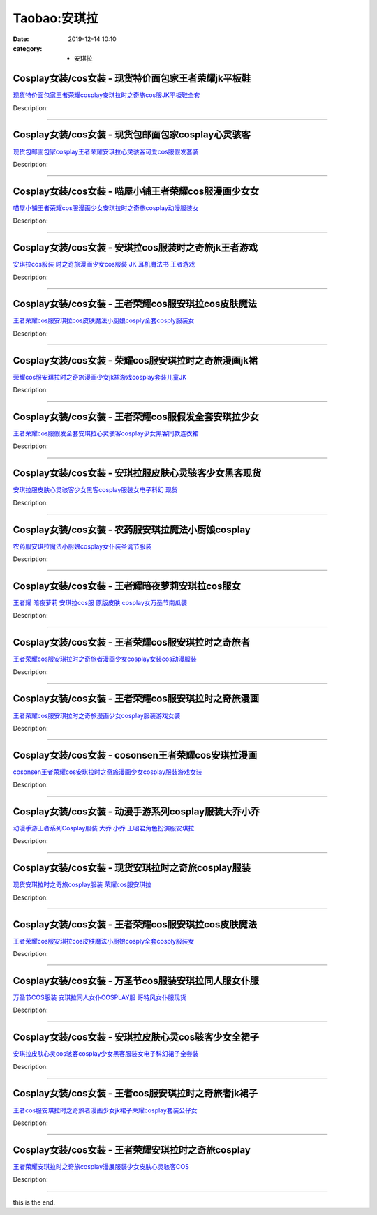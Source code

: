 Taobao:安琪拉
#############

:date: 2019-12-14 10:10
:category: + 安琪拉

Cosplay女装/cos女装 - 现货特价面包家王者荣耀jk平板鞋
====================================================================

.. image:: https://img.alicdn.com/bao/uploaded/i1/396048726/O1CN01JwHwLf2EKYojR5KJ6_!!396048726.jpg_300x300
   :alt: 现货特价面包家王者荣耀cosplay安琪拉时之奇旅cos服JK平板鞋全套

\ `现货特价面包家王者荣耀cosplay安琪拉时之奇旅cos服JK平板鞋全套 <//s.click.taobao.com/t?e=m%3D2%26s%3DeuiWaUWsRQwcQipKwQzePOeEDrYVVa64lwnaF1WLQxlyINtkUhsv0EvhIBSUVMaiAcWXI%2FiUgsibDNFqysmgm1%2BqIKQJ3JXRtMoTPL9YJHaTRAJy7E%2FdnkeSfk%2FNwBd41GPduzu4oNqYchElykHFn2%2F061wJ9kUG4lrC%2B5jVzIOZNjSIR7c5DWaHMrr8H509AmH98KsoS4r%2FuDgG7cbVxeLkudPxFTRz74VB4OGvuQcXTrZrbmK55K6h5gRBXjFNxgxdTc00KD8%3D&scm=1007.30148.309617.0&pvid=34fcb104-a027-44db-b346-96dada45c525&app_pvid=59590_11.138.211.170_815_1678969432175&ptl=floorId:2836;originalFloorId:2836;pvid:34fcb104-a027-44db-b346-96dada45c525;app_pvid:59590_11.138.211.170_815_1678969432175&xId=56Uorn3dMVOESR5w5XcHo7khjQKSZPf3vOe5GCFUPml8A7NQZFt1gqmlQ4Ap0ZmxqDD0xU8qlVJMMxyogj1Yt5yJKfDg2loQzXCXjlvT6ipf&union_lens=lensId%3AMAPI%401678969432%400b8ad3aa_0b27_186ea6068e5_4e93%4001%40eyJmbG9vcklkIjoyODM2fQieie>`__

Description: 

------------------------

Cosplay女装/cos女装 - 现货包邮面包家cosplay心灵骇客
========================================================================

.. image:: https://img.alicdn.com/bao/uploaded/i1/396048726/O1CN01GSI38x2EKYbPgEgZO_!!396048726.jpg_300x300
   :alt: 现货包邮面包家cosplay王者荣耀安琪拉心灵骇客可爱cos服假发套装

\ `现货包邮面包家cosplay王者荣耀安琪拉心灵骇客可爱cos服假发套装 <//s.click.taobao.com/t?e=m%3D2%26s%3DL1N9Do3OFfocQipKwQzePOeEDrYVVa64lwnaF1WLQxlyINtkUhsv0EvhIBSUVMaiAcWXI%2FiUgsibDNFqysmgm1%2BqIKQJ3JXRtMoTPL9YJHaTRAJy7E%2FdnkeSfk%2FNwBd41GPduzu4oNqYchElykHFn2%2F061wJ9kUGhDcDWFP%2Fbqqsrz3SsLyR%2FmlquIqgzEb3XlomOSfLa5FHtVQQBrIjHvV4p61BqqgYOSU7xHUc%2Fml8k%2FrSkPvXk1uepCk2fPkUAlcd%2BLcwWJ7GDmntuH4VtA%3D%3D&scm=1007.30148.309617.0&pvid=34fcb104-a027-44db-b346-96dada45c525&app_pvid=59590_11.138.211.170_815_1678969432175&ptl=floorId:2836;originalFloorId:2836;pvid:34fcb104-a027-44db-b346-96dada45c525;app_pvid:59590_11.138.211.170_815_1678969432175&xId=7lPjvCNu5kecvRYySxKhbcOIFZZAO48Gzmejbiub4vXfbyjcEeIUx5GqmP0wdJLszZkf0Ynxqf3qcyKktmN1svSIpAxTEo30ZRUcG5zsrJo8&union_lens=lensId%3AMAPI%401678969432%400b8ad3aa_0b27_186ea6068e5_4e94%4001%40eyJmbG9vcklkIjoyODM2fQieie>`__

Description: 

------------------------

Cosplay女装/cos女装 - 喵屋小铺王者荣耀cos服漫画少女女
======================================================================

.. image:: https://img.alicdn.com/bao/uploaded/i1/77937585/O1CN011uODxO25tyxJA715j_!!77937585.jpg_300x300
   :alt: 喵屋小铺王者荣耀cos服漫画少女安琪拉时之奇旅cosplay动漫服装女

\ `喵屋小铺王者荣耀cos服漫画少女安琪拉时之奇旅cosplay动漫服装女 <//s.click.taobao.com/t?e=m%3D2%26s%3DobM%2BpVZ3WRYcQipKwQzePOeEDrYVVa64lwnaF1WLQxlyINtkUhsv0EvhIBSUVMaiAcWXI%2FiUgsibDNFqysmgm1%2BqIKQJ3JXRtMoTPL9YJHaTRAJy7E%2FdnkeSfk%2FNwBd41GPduzu4oNokflDLOwBOU9ewcAFSiyljKIYTGfQHx%2Bgfc02sOT%2F0vh0ZyRB9HwuKYGpR7ThT%2Fwx3DTVQRtRaGam5hU2whav0Leg8NEA9F6F5Sv0zVJIlw2Ahzz2m%2BqcqcSpj5qSCmbA%3D&scm=1007.30148.309617.0&pvid=34fcb104-a027-44db-b346-96dada45c525&app_pvid=59590_11.138.211.170_815_1678969432175&ptl=floorId:2836;originalFloorId:2836;pvid:34fcb104-a027-44db-b346-96dada45c525;app_pvid:59590_11.138.211.170_815_1678969432175&xId=4NtsGLfX9vcIElRCy3BB5XlMEOQtUeJ8lqEDtP1pKVn4XOqlvtPsaWxxROou0FvIZP8Xx72HBGgexPDVLnGfSZjQz6HGQZG5iQ7XHsjX9kdd&union_lens=lensId%3AMAPI%401678969432%400b8ad3aa_0b27_186ea6068e5_4e95%4001%40eyJmbG9vcklkIjoyODM2fQieie>`__

Description: 

------------------------

Cosplay女装/cos女装 - 安琪拉cos服装时之奇旅jk王者游戏
========================================================================

.. image:: https://img.alicdn.com/bao/uploaded/i2/3681083810/O1CN01W3anZy1e11lKBurux_!!0-item_pic.jpg_300x300
   :alt: 安琪拉cos服装 时之奇旅漫画少女cos服装 JK 耳机魔法书 王者游戏

\ `安琪拉cos服装 时之奇旅漫画少女cos服装 JK 耳机魔法书 王者游戏 <//s.click.taobao.com/t?e=m%3D2%26s%3DVK%2Fjo%2FfNgrMcQipKwQzePOeEDrYVVa64r4ll3HtqqoxyINtkUhsv0EvhIBSUVMaiAcWXI%2FiUgsibDNFqysmgm1%2BqIKQJ3JXRtMoTPL9YJHaTRAJy7E%2FdnkeSfk%2FNwBd41GPduzu4oNoYz%2BE8GBRVyH5laApp40JJtCn8KYbiTsEejbDvlrJ38cPjBkCwhB%2BYRDlt55BFVZvny5SsIP6bccFgEZnwv6lAWIIt0T5oXPD4PnS1ROrsR2m%2BgFTbLkQlZ295%2B%2B2CTAIhhQs2DjqgEA%3D%3D&scm=1007.30148.309617.0&pvid=34fcb104-a027-44db-b346-96dada45c525&app_pvid=59590_11.138.211.170_815_1678969432175&ptl=floorId:2836;originalFloorId:2836;pvid:34fcb104-a027-44db-b346-96dada45c525;app_pvid:59590_11.138.211.170_815_1678969432175&xId=3NSr6sajTufT3drdQzu3HvfCCJamXPh2XJKEr8BjKTecE7xyOblCe2b5VlPpic6DJxQV2Q1GmvQIYxJv3TN306FjuYJBsQQ0NkwTdPxMm4KC&union_lens=lensId%3AMAPI%401678969432%400b8ad3aa_0b27_186ea6068e5_4e96%4001%40eyJmbG9vcklkIjoyODM2fQieie>`__

Description: 

------------------------

Cosplay女装/cos女装 - 王者荣耀cos服安琪拉cos皮肤魔法
========================================================================

.. image:: https://img.alicdn.com/bao/uploaded/i1/2209347234974/O1CN01ftWjWF1mc8esmHTNb_!!0-item_pic.jpg_300x300
   :alt: 王者荣耀cos服安琪拉cos皮肤魔法小厨娘cosply全套cosply服装女

\ `王者荣耀cos服安琪拉cos皮肤魔法小厨娘cosply全套cosply服装女 <//s.click.taobao.com/t?e=m%3D2%26s%3DCkhiXJHtorocQipKwQzePOeEDrYVVa64r4ll3HtqqoxyINtkUhsv0EvhIBSUVMaiAcWXI%2FiUgsibDNFqysmgm1%2BqIKQJ3JXRtMoTPL9YJHaTRAJy7E%2FdnkeSfk%2FNwBd41GPduzu4oNrvujFavfXJKTpPYquYQLVH8HzoCE%2BoP9%2BEzq5WupPzZsy5giZvFaR7E3Rzj8hJln1H5BVGd2XrX42WcC%2BIT%2BFU%2BHmXBCKTyilCb2WkxO3%2B5zWgCasZSt8qsHvoqMYfLX%2FGJe8N%2FwNpGw%3D%3D&scm=1007.30148.309617.0&pvid=34fcb104-a027-44db-b346-96dada45c525&app_pvid=59590_11.138.211.170_815_1678969432175&ptl=floorId:2836;originalFloorId:2836;pvid:34fcb104-a027-44db-b346-96dada45c525;app_pvid:59590_11.138.211.170_815_1678969432175&xId=5eXbF3OtjH7UDHqyRTnK5WN56SOedPmmMDRIik2uM4Ebb6I6qQt2c9sWqfR1MwGHvhMYzv6moaSg6krrgqmFsTqFjBSNT2vWcA0sNaKkwU6o&union_lens=lensId%3AMAPI%401678969432%400b8ad3aa_0b27_186ea6068e5_4e97%4001%40eyJmbG9vcklkIjoyODM2fQieie>`__

Description: 

------------------------

Cosplay女装/cos女装 - 荣耀cos服安琪拉时之奇旅漫画jk裙
========================================================================

.. image:: https://img.alicdn.com/bao/uploaded/i4/2215035301537/O1CN01b0WXa81NDzY8NBpof_!!2215035301537.jpg_300x300
   :alt: 荣耀cos服安琪拉时之奇旅漫画少女jk裙游戏cosplay套装儿童JK

\ `荣耀cos服安琪拉时之奇旅漫画少女jk裙游戏cosplay套装儿童JK <//s.click.taobao.com/t?e=m%3D2%26s%3Dso38SAjiNl8cQipKwQzePOeEDrYVVa64lwnaF1WLQxlyINtkUhsv0EvhIBSUVMaiAcWXI%2FiUgsibDNFqysmgm1%2BqIKQJ3JXRtMoTPL9YJHaTRAJy7E%2FdnkeSfk%2FNwBd41GPduzu4oNqX7tQNkpG%2B46iJDjRZebzB9Em%2BugrRZr%2B7mCWzLospp92pLXLaHAVopji43VWNpbZtJIiTfx4y0Fib6InZWrZ8GXTQxCCGOr%2BPQ%2BvvGEBwFjWgCasZSt8qsHvoqMYfLX%2FGJe8N%2FwNpGw%3D%3D&scm=1007.30148.309617.0&pvid=34fcb104-a027-44db-b346-96dada45c525&app_pvid=59590_11.138.211.170_815_1678969432175&ptl=floorId:2836;originalFloorId:2836;pvid:34fcb104-a027-44db-b346-96dada45c525;app_pvid:59590_11.138.211.170_815_1678969432175&xId=2kgcAQUubqYiskoCK77rljfhZWZzJCRp91gqs3b1psG5J6lISKoWTM5mAvQQOjfUO4buTfog7Ujh1WAbQASN2nbMev5MTu9to0WeZRvh3Cfi&union_lens=lensId%3AMAPI%401678969432%400b8ad3aa_0b27_186ea6068e5_4e98%4001%40eyJmbG9vcklkIjoyODM2fQieie>`__

Description: 

------------------------

Cosplay女装/cos女装 - 王者荣耀cos服假发全套安琪拉少女
======================================================================

.. image:: https://img.alicdn.com/bao/uploaded/i1/3102388991/O1CN019vDMjU2GHvjJOuwaC_!!3102388991.jpg_300x300
   :alt: 王者荣耀cos服假发全套安琪拉心灵骇客cosplay少女黑客同款连衣裙

\ `王者荣耀cos服假发全套安琪拉心灵骇客cosplay少女黑客同款连衣裙 <//s.click.taobao.com/t?e=m%3D2%26s%3DKbjNc%2F0%2BU%2FAcQipKwQzePOeEDrYVVa64lwnaF1WLQxlyINtkUhsv0EvhIBSUVMaiAcWXI%2FiUgsibDNFqysmgm1%2BqIKQJ3JXRtMoTPL9YJHaTRAJy7E%2FdnkeSfk%2FNwBd41GPduzu4oNpp4q6I59X8vUAitJ2VManXLOSB3U%2BUcifImMbV8oGy5uwfIVwbNRbjTaCXWHRfoauPQEVPoE1rsOinIMwcUBw64p2cbWUPBzyqDVSxhbHlQK6h5gRBXjFNxgxdTc00KD8%3D&scm=1007.30148.309617.0&pvid=34fcb104-a027-44db-b346-96dada45c525&app_pvid=59590_11.138.211.170_815_1678969432175&ptl=floorId:2836;originalFloorId:2836;pvid:34fcb104-a027-44db-b346-96dada45c525;app_pvid:59590_11.138.211.170_815_1678969432175&xId=7YxkxTXomas4jV21QHbOR5yLPuzsbkVEwWfSUjo0PwsvTYrZjdxGWH5b57UtktMAVEp6L9LJlSgfDHYTVPkCNTjeGazsh1rOoWrihBDOYyJ&union_lens=lensId%3AMAPI%401678969432%400b8ad3aa_0b27_186ea6068e6_4e99%4001%40eyJmbG9vcklkIjoyODM2fQieie>`__

Description: 

------------------------

Cosplay女装/cos女装 - 安琪拉服皮肤心灵骇客少女黑客现货
====================================================================

.. image:: https://img.alicdn.com/bao/uploaded/i1/2210901780840/O1CN01H3GS531I4lMsjtz93_!!0-item_pic.jpg_300x300
   :alt: 安琪拉服皮肤心灵骇客少女黑客cosplay服装女电子科幻 现货

\ `安琪拉服皮肤心灵骇客少女黑客cosplay服装女电子科幻 现货 <//s.click.taobao.com/t?e=m%3D2%26s%3D9M7dNsmvzEMcQipKwQzePOeEDrYVVa64lwnaF1WLQxlyINtkUhsv0EvhIBSUVMaiAcWXI%2FiUgsibDNFqysmgm1%2BqIKQJ3JXRtMoTPL9YJHaTRAJy7E%2FdnkeSfk%2FNwBd41GPduzu4oNoxgG3eXkrTQSiKAlovh1HCxnXK33GYWCWiNX8XE9foODH1pwLgISH4QQvZEiEgyV2%2BnUqEURCN4GZIQhck2AO36DhtGHXNmQ3fRBC0f2mT3TWgCasZSt8qsHvoqMYfLX%2FGJe8N%2FwNpGw%3D%3D&scm=1007.30148.309617.0&pvid=34fcb104-a027-44db-b346-96dada45c525&app_pvid=59590_11.138.211.170_815_1678969432175&ptl=floorId:2836;originalFloorId:2836;pvid:34fcb104-a027-44db-b346-96dada45c525;app_pvid:59590_11.138.211.170_815_1678969432175&xId=6WrKqIrNnDSHErCNnzfPOMcx5tqRvULJSCfDKJrG66iOQJ12tsPGUoSmpxs6rDzOsal3TB91aQ3aVe0CBVHZLUHrchBH851QgQ0iOw5Mhdq2&union_lens=lensId%3AMAPI%401678969432%400b8ad3aa_0b27_186ea6068e6_4e9a%4001%40eyJmbG9vcklkIjoyODM2fQieie>`__

Description: 

------------------------

Cosplay女装/cos女装 - 农药服安琪拉魔法小厨娘cosplay
========================================================================

.. image:: https://img.alicdn.com/bao/uploaded/i2/54929741/O1CN01CsIiPJ2LpQtj2oh1m_!!54929741.jpg_300x300
   :alt: 农药服安琪拉魔法小厨娘cosplay女仆装圣诞节服装

\ `农药服安琪拉魔法小厨娘cosplay女仆装圣诞节服装 <//s.click.taobao.com/t?e=m%3D2%26s%3DdNQcEbtWAiEcQipKwQzePOeEDrYVVa64lwnaF1WLQxlyINtkUhsv0EvhIBSUVMaiAcWXI%2FiUgsibDNFqysmgm1%2BqIKQJ3JXRtMoTPL9YJHaTRAJy7E%2FdnkeSfk%2FNwBd41GPduzu4oNo4lwLMyh80aUGAuNOIekqzMc15PrlxTI2janrvcOJkz8kPkjSwhvmaQ%2BpiIDksbC3PKPpBvZufjz4CIPqw%2BvTvDpt94DvyOyIzA73uOzhh9mAhzz2m%2BqcqcSpj5qSCmbA%3D&scm=1007.30148.309617.0&pvid=34fcb104-a027-44db-b346-96dada45c525&app_pvid=59590_11.138.211.170_815_1678969432175&ptl=floorId:2836;originalFloorId:2836;pvid:34fcb104-a027-44db-b346-96dada45c525;app_pvid:59590_11.138.211.170_815_1678969432175&xId=6uTLeOkS02763c3XFE70K0LnTnQtYCgHSuoHeL1MxyfuIkzDLvKKIamuLGookecnQVfdmNDzD91eNFYHI7YRpzgjqQkX4irbTICLorGuf0rd&union_lens=lensId%3AMAPI%401678969432%400b8ad3aa_0b27_186ea6068e6_4e9b%4001%40eyJmbG9vcklkIjoyODM2fQieie>`__

Description: 

------------------------

Cosplay女装/cos女装 - 王者耀暗夜萝莉安琪拉cos服女
==================================================================

.. image:: https://img.alicdn.com/bao/uploaded/i4/1137848063/TB2KLo7aaaIJuJjSZFLXXbcTXXa_!!1137848063.jpg_300x300
   :alt: 王者耀 暗夜萝莉 安琪拉cos服 原版皮肤 cosplay女万圣节南瓜装

\ `王者耀 暗夜萝莉 安琪拉cos服 原版皮肤 cosplay女万圣节南瓜装 <//s.click.taobao.com/t?e=m%3D2%26s%3D%2FXYESeTA4f4cQipKwQzePOeEDrYVVa64lwnaF1WLQxlyINtkUhsv0EvhIBSUVMaiAcWXI%2FiUgsibDNFqysmgm1%2BqIKQJ3JXRtMoTPL9YJHaTRAJy7E%2FdnkeSfk%2FNwBd41GPduzu4oNo%2Br7uaPns35BAobtYZE%2FDQu4o5zW2EQAoA4u%2FZBibyrpLOpgEzdz0vfJ22e1TgX5xy3eDhu6eogI%2B2X82WGH4SSx%2B2I88HDr8esRWsjegGGK6h5gRBXjFNxgxdTc00KD8%3D&scm=1007.30148.309617.0&pvid=34fcb104-a027-44db-b346-96dada45c525&app_pvid=59590_11.138.211.170_815_1678969432175&ptl=floorId:2836;originalFloorId:2836;pvid:34fcb104-a027-44db-b346-96dada45c525;app_pvid:59590_11.138.211.170_815_1678969432175&xId=1I5dgpG9WbjNnrYoLfhMCGmnrpsKMVSOJM1sfQ9iZCCpO9KT04lzwWEVxdgefs1LwrQvjtsVLm0ygoai8o06RQpIfP1wCc2P5fsnNT41gJSO&union_lens=lensId%3AMAPI%401678969432%400b8ad3aa_0b27_186ea6068e6_4e9c%4001%40eyJmbG9vcklkIjoyODM2fQieie>`__

Description: 

------------------------

Cosplay女装/cos女装 - 王者荣耀cos服安琪拉时之奇旅者
====================================================================

.. image:: https://img.alicdn.com/bao/uploaded/i3/2027806288/O1CN01ZoRf0U1wJxDIENbiA_!!2027806288.jpg_300x300
   :alt: 王者荣耀cos服安琪拉时之奇旅者漫画少女cosplay女装cos动漫服装

\ `王者荣耀cos服安琪拉时之奇旅者漫画少女cosplay女装cos动漫服装 <//s.click.taobao.com/t?e=m%3D2%26s%3DYCBrL%2FtSZGscQipKwQzePOeEDrYVVa64lwnaF1WLQxlyINtkUhsv0EvhIBSUVMaiAcWXI%2FiUgsibDNFqysmgm1%2BqIKQJ3JXRtMoTPL9YJHaTRAJy7E%2FdnkeSfk%2FNwBd41GPduzu4oNrLtxT%2FVp9W%2FYMjlqMou2eKBchyNr2zC4cQTh4lSYOu67vGzqReOQQMbbc2neOaGnfGP8DXvrgTB6BGljTxOJqNynC%2Bk5yZsTrHgoFap0%2FkP5ycI0pE0VGYAlcd%2BLcwWJ7GDmntuH4VtA%3D%3D&scm=1007.30148.309617.0&pvid=34fcb104-a027-44db-b346-96dada45c525&app_pvid=59590_11.138.211.170_815_1678969432175&ptl=floorId:2836;originalFloorId:2836;pvid:34fcb104-a027-44db-b346-96dada45c525;app_pvid:59590_11.138.211.170_815_1678969432175&xId=7iE6aXFOZprbgeqbGVtlOlPvcPBK8PtkSCz9thobAeSvkG4wBhJYn2lIslxAalHJsapPCE5azdQZWArmPztooR0F82yl5qReeq5wQv79YjKU&union_lens=lensId%3AMAPI%401678969432%400b8ad3aa_0b27_186ea6068e6_4e9d%4001%40eyJmbG9vcklkIjoyODM2fQieie>`__

Description: 

------------------------

Cosplay女装/cos女装 - 王者荣耀cos服安琪拉时之奇旅漫画
======================================================================

.. image:: https://img.alicdn.com/bao/uploaded/i2/2213180521947/O1CN0157Tyoo1QFluDNNH7y_!!2213180521947.jpg_300x300
   :alt: 王者荣耀cos服安琪拉时之奇旅漫画少女cosplay服装游戏女装

\ `王者荣耀cos服安琪拉时之奇旅漫画少女cosplay服装游戏女装 <//s.click.taobao.com/t?e=m%3D2%26s%3DdsMYJVN0%2FMYcQipKwQzePOeEDrYVVa64lwnaF1WLQxlyINtkUhsv0EvhIBSUVMaiAcWXI%2FiUgsibDNFqysmgm1%2BqIKQJ3JXRtMoTPL9YJHaTRAJy7E%2FdnkeSfk%2FNwBd41GPduzu4oNqgNOfiB894nN9zMxMAfChJQk1YT2sdmUaJIMP7wqGA1nI0N1YV5PPl1dXwzWpfaUbsr2u7jy8c%2BPHkQUg6bwHq9%2BMo%2BX%2BWDg3IUVWhzZr9JVQ1GVOXc2YKYU9bGvOFd5ovfeUUl6%2F7pA%3D%3D&scm=1007.30148.309617.0&pvid=34fcb104-a027-44db-b346-96dada45c525&app_pvid=59590_11.138.211.170_815_1678969432175&ptl=floorId:2836;originalFloorId:2836;pvid:34fcb104-a027-44db-b346-96dada45c525;app_pvid:59590_11.138.211.170_815_1678969432175&xId=389x3sH8VRopbTLMCJNt7dIqZrPFy0B2Gpwe4hwmXm7UfAAYr82iOlDY4BnSTFbw7HrOR0SK4NdB5HsOXGW0XTMbQWdsAenNotz6y09gkniY&union_lens=lensId%3AMAPI%401678969432%400b8ad3aa_0b27_186ea6068e6_4e9e%4001%40eyJmbG9vcklkIjoyODM2fQieie>`__

Description: 

------------------------

Cosplay女装/cos女装 - cosonsen王者荣耀cos安琪拉漫画
============================================================================

.. image:: https://img.alicdn.com/bao/uploaded/i3/110160141/O1CN01qEvYRZ1CucYGQp6CM_!!110160141.jpg_300x300
   :alt: cosonsen王者荣耀cos安琪拉时之奇旅漫画少女cosplay服装游戏女装

\ `cosonsen王者荣耀cos安琪拉时之奇旅漫画少女cosplay服装游戏女装 <//s.click.taobao.com/t?e=m%3D2%26s%3D3o3Q8XXjv%2BEcQipKwQzePOeEDrYVVa64lwnaF1WLQxlyINtkUhsv0EvhIBSUVMaiAcWXI%2FiUgsibDNFqysmgm1%2BqIKQJ3JXRtMoTPL9YJHaTRAJy7E%2FdnkeSfk%2FNwBd41GPduzu4oNrgALJyQwSAfc%2BhJpmPklv3xw6fZhTuEE%2FRf757qGjbhTEZ5S6S6i8wITUDFSX8%2F%2FaumAHztqf%2BB5Pnew3aQDuAT%2F33hcOKlusF4bbbaVhxirN6EelV3trHAlcd%2BLcwWJ7GDmntuH4VtA%3D%3D&scm=1007.30148.309617.0&pvid=34fcb104-a027-44db-b346-96dada45c525&app_pvid=59590_11.138.211.170_815_1678969432175&ptl=floorId:2836;originalFloorId:2836;pvid:34fcb104-a027-44db-b346-96dada45c525;app_pvid:59590_11.138.211.170_815_1678969432175&xId=OQjeFpU9gfJAGLLLP7YmJEtbfmYHgMXqMs69B0m1cRnbvSo9cNS7voGZ9FSpBYJsoUHbywz8iib18DKVAGX86s2kx9gFAHiU0wrVA7LXY1X&union_lens=lensId%3AMAPI%401678969432%400b8ad3aa_0b27_186ea6068e6_4e9f%4001%40eyJmbG9vcklkIjoyODM2fQieie>`__

Description: 

------------------------

Cosplay女装/cos女装 - 动漫手游系列cosplay服装大乔小乔
==========================================================================

.. image:: https://img.alicdn.com/bao/uploaded/i2/54929741/O1CN01hLIXb42LpQsoaMSHJ_!!54929741.jpg_300x300
   :alt: 动漫手游王者系列Cosplay服装 大乔 小乔 王昭君角色扮演服安琪拉

\ `动漫手游王者系列Cosplay服装 大乔 小乔 王昭君角色扮演服安琪拉 <//s.click.taobao.com/t?e=m%3D2%26s%3DdGANSuSTs7IcQipKwQzePOeEDrYVVa64lwnaF1WLQxlyINtkUhsv0EvhIBSUVMaiAcWXI%2FiUgsibDNFqysmgm1%2BqIKQJ3JXRtMoTPL9YJHaTRAJy7E%2FdnkeSfk%2FNwBd41GPduzu4oNo4lwLMyh80aUGAuNOIekqz1MaA1rQZIi%2Fucg50qSgtklmw3OFThQfWS%2BOqr%2BkvfvnDLAp9O60ii6z9mSIGOY%2FOrgKEw0EYr7Deypwcj8zo82Ahzz2m%2BqcqcSpj5qSCmbA%3D&scm=1007.30148.309617.0&pvid=34fcb104-a027-44db-b346-96dada45c525&app_pvid=59590_11.138.211.170_815_1678969432175&ptl=floorId:2836;originalFloorId:2836;pvid:34fcb104-a027-44db-b346-96dada45c525;app_pvid:59590_11.138.211.170_815_1678969432175&xId=5tiEG6RgHMubeZdO3C6hdCQySWyFSTJJFxo1TnnOXP11UL8qJPswObENfFQNGUsFbwAq0kzoXD7jxwgHS8dAdBgnezfa0gxHbSknsNqsFP1r&union_lens=lensId%3AMAPI%401678969432%400b8ad3aa_0b27_186ea6068e6_4ea0%4001%40eyJmbG9vcklkIjoyODM2fQieie>`__

Description: 

------------------------

Cosplay女装/cos女装 - 现货安琪拉时之奇旅cosplay服装
========================================================================

.. image:: https://img.alicdn.com/bao/uploaded/i2/2655882346/O1CN01S40Spx1TCVttfwEKj_!!2655882346.jpg_300x300
   :alt: 现货安琪拉时之奇旅cosplay服装 荣耀cos服安琪拉

\ `现货安琪拉时之奇旅cosplay服装 荣耀cos服安琪拉 <//s.click.taobao.com/t?e=m%3D2%26s%3DHC9vvxdoVRkcQipKwQzePOeEDrYVVa64lwnaF1WLQxlyINtkUhsv0EvhIBSUVMaiAcWXI%2FiUgsibDNFqysmgm1%2BqIKQJ3JXRtMoTPL9YJHaTRAJy7E%2FdnkeSfk%2FNwBd41GPduzu4oNozSILeK8Jml9Y1Xsz%2F4Hj24mKtVXwEQ8yW0DSrCsEZakl70McTYNDtoZS9a7CPqNUg7FJjEaZHEmhDrS6w83FOyNZuXDrczfnJbzRgfcEyT66h5gRBXjFNxgxdTc00KD8%3D&scm=1007.30148.309617.0&pvid=34fcb104-a027-44db-b346-96dada45c525&app_pvid=59590_11.138.211.170_815_1678969432175&ptl=floorId:2836;originalFloorId:2836;pvid:34fcb104-a027-44db-b346-96dada45c525;app_pvid:59590_11.138.211.170_815_1678969432175&xId=4sIoLXWIkKjs1Z49qmBkWLbSIIA076hS462B6xQzY8teUySJNOXYZbH4N7YEQkoJuVOfCsEjLMhxxDnihKDwKaQpBCXipKKuf1HDHnNPjh6V&union_lens=lensId%3AMAPI%401678969432%400b8ad3aa_0b27_186ea6068e6_4ea1%4001%40eyJmbG9vcklkIjoyODM2fQieie>`__

Description: 

------------------------

Cosplay女装/cos女装 - 王者荣耀cos服安琪拉cos皮肤魔法
========================================================================

.. image:: https://img.alicdn.com/bao/uploaded/i2/2206865781511/O1CN01CKlWjH1N25H48tcoi_!!2206865781511.jpg_300x300
   :alt: 王者荣耀cos服安琪拉cos皮肤魔法小厨娘cosply全套cosply服装女

\ `王者荣耀cos服安琪拉cos皮肤魔法小厨娘cosply全套cosply服装女 <//s.click.taobao.com/t?e=m%3D2%26s%3DUcnqsHCiK6kcQipKwQzePOeEDrYVVa64lwnaF1WLQxlyINtkUhsv0EvhIBSUVMaiAcWXI%2FiUgsibDNFqysmgm1%2BqIKQJ3JXRtMoTPL9YJHaTRAJy7E%2FdnkeSfk%2FNwBd41GPduzu4oNqeft2XbzemSnz%2F0d9cbYvn4CjdFp7roI8UAxroJwJAnefgICj3NpMtumz4OVVHIJfFqGJaXrpXIJmS%2FiEMhoubbfK8Ra%2F7VMQTq%2FjgTvr0hjF5uzLQi25QuwIPtUMFXLeiZ%2BQMlGz6FQ%3D%3D&scm=1007.30148.309617.0&pvid=34fcb104-a027-44db-b346-96dada45c525&app_pvid=59590_11.138.211.170_815_1678969432175&ptl=floorId:2836;originalFloorId:2836;pvid:34fcb104-a027-44db-b346-96dada45c525;app_pvid:59590_11.138.211.170_815_1678969432175&xId=2RTkIc6ZGVcHsZsEKlDXQKg3QlknZDCKgiOl69f7fuaxIEx1vsrcYiSnrRRkCJMNqhar81RFkV5T32fOCrZJi78DC0pfDfG1gHHNMdLxLt2d&union_lens=lensId%3AMAPI%401678969432%400b8ad3aa_0b27_186ea6068e6_4ea2%4001%40eyJmbG9vcklkIjoyODM2fQieie>`__

Description: 

------------------------

Cosplay女装/cos女装 - 万圣节cos服装安琪拉同人服女仆服
======================================================================

.. image:: https://img.alicdn.com/bao/uploaded/i1/3171712155/O1CN01HfNwJj1Rn2EiQ7iwZ_!!0-item_pic.jpg_300x300
   :alt: 万圣节COS服装 安琪拉同人女仆COSPLAY服 哥特风女仆服现货

\ `万圣节COS服装 安琪拉同人女仆COSPLAY服 哥特风女仆服现货 <//s.click.taobao.com/t?e=m%3D2%26s%3Die4pyD8c0RIcQipKwQzePOeEDrYVVa64r4ll3HtqqoxyINtkUhsv0EvhIBSUVMaiAcWXI%2FiUgsibDNFqysmgm1%2BqIKQJ3JXRtMoTPL9YJHaTRAJy7E%2FdnkeSfk%2FNwBd41GPduzu4oNqO069Ff7BGJmY6ImXgvFnIKPHe%2Bkxp5GprNqh1%2BJnayf%2FBsu8zT9LbaYjPtBNyeZNW3tc9XDhtPLObWh3PtED%2BW%2BdJxwL8rGKtDe4ekMCEeK6h5gRBXjFNxgxdTc00KD8%3D&scm=1007.30148.309617.0&pvid=34fcb104-a027-44db-b346-96dada45c525&app_pvid=59590_11.138.211.170_815_1678969432175&ptl=floorId:2836;originalFloorId:2836;pvid:34fcb104-a027-44db-b346-96dada45c525;app_pvid:59590_11.138.211.170_815_1678969432175&xId=U4OkwcgJHvzTdiSJRG2E2A7c6wkLSQXMWiMgBQ2S9b7UJdLyi1wgsMT2FYqF5KgLPGxH7DHvvs3QdcBZVW6gG3ob8Ol6W4gl36Ig78BsZsz&union_lens=lensId%3AMAPI%401678969432%400b8ad3aa_0b27_186ea6068e7_4ea3%4001%40eyJmbG9vcklkIjoyODM2fQieie>`__

Description: 

------------------------

Cosplay女装/cos女装 - 安琪拉皮肤心灵cos骇客少女全裙子
======================================================================

.. image:: https://img.alicdn.com/bao/uploaded/i3/88838956/O1CN01MS1ZY12G1tpPNJVZt_!!0-item_pic.jpg_300x300
   :alt: 安琪拉皮肤心灵cos骇客cosplay少女黑客服装女电子科幻裙子全套装

\ `安琪拉皮肤心灵cos骇客cosplay少女黑客服装女电子科幻裙子全套装 <//s.click.taobao.com/t?e=m%3D2%26s%3Dk5f0%2FIXVqC0cQipKwQzePOeEDrYVVa64lwnaF1WLQxlyINtkUhsv0EvhIBSUVMaiAcWXI%2FiUgsibDNFqysmgm1%2BqIKQJ3JXRtMoTPL9YJHaTRAJy7E%2FdnkeSfk%2FNwBd41GPduzu4oNoAT0cN7a0Lzb6jNfHaL2%2BsTLvASEJPmZN7xc%2B3TNL5d%2FJWPJCUhYTQs8s1B9fEyT07vCUEzQJxBai7sOBxZQxxnIt2z6%2BwnLZpJCdzoatdUWdvefvtgkwCIYULNg46oBA%3D&scm=1007.30148.309617.0&pvid=34fcb104-a027-44db-b346-96dada45c525&app_pvid=59590_11.138.211.170_815_1678969432175&ptl=floorId:2836;originalFloorId:2836;pvid:34fcb104-a027-44db-b346-96dada45c525;app_pvid:59590_11.138.211.170_815_1678969432175&xId=2dC1EeoJHz6FdYTaWWErKQWTz2rdkEQOfOSVchwQylip86tUljwBGvgR9E4MQ17PlHPR85xK8J5zcAnjdcvlIKYErvc7z6oykbtYxntZaH5o&union_lens=lensId%3AMAPI%401678969432%400b8ad3aa_0b27_186ea6068e7_4ea4%4001%40eyJmbG9vcklkIjoyODM2fQieie>`__

Description: 

------------------------

Cosplay女装/cos女装 - 王者cos服安琪拉时之奇旅者jk裙子
========================================================================

.. image:: https://img.alicdn.com/bao/uploaded/i3/88838956/O1CN01N0xMn52G1tvGR1Okx_!!88838956.jpg_300x300
   :alt: 王者cos服安琪拉时之奇旅者漫画少女jk裙子荣耀cosplay套装公仔女

\ `王者cos服安琪拉时之奇旅者漫画少女jk裙子荣耀cosplay套装公仔女 <//s.click.taobao.com/t?e=m%3D2%26s%3D40Iftj0GhV8cQipKwQzePOeEDrYVVa64lwnaF1WLQxlyINtkUhsv0EvhIBSUVMaiAcWXI%2FiUgsibDNFqysmgm1%2BqIKQJ3JXRtMoTPL9YJHaTRAJy7E%2FdnkeSfk%2FNwBd41GPduzu4oNoAT0cN7a0Lzb6jNfHaL2%2BsPcsR2bxmFpjbN22c83mo9r6Fy49iX42QyFNwue5jmLjMm0VOFbZo8BY47rgIyjbweFJ4NV2Q547ctSYD8uDeFWAhzz2m%2BqcqcSpj5qSCmbA%3D&scm=1007.30148.309617.0&pvid=34fcb104-a027-44db-b346-96dada45c525&app_pvid=59590_11.138.211.170_815_1678969432175&ptl=floorId:2836;originalFloorId:2836;pvid:34fcb104-a027-44db-b346-96dada45c525;app_pvid:59590_11.138.211.170_815_1678969432175&xId=1CX4aDCdYg2ODNii7X4D7QMdHBxvVvB7eyLvN5DquLGbuMBqU3hdENyXUX1Mcif9NAIR7CkVxc1BzcbJbkZj11OtbuNesOWUUwE62xGGGyNn&union_lens=lensId%3AMAPI%401678969432%400b8ad3aa_0b27_186ea6068e7_4ea5%4001%40eyJmbG9vcklkIjoyODM2fQieie>`__

Description: 

------------------------

Cosplay女装/cos女装 - 王者荣耀安琪拉时之奇旅cosplay
========================================================================

.. image:: https://img.alicdn.com/bao/uploaded/i3/54929741/O1CN01hySf0u2LpQsYZA9zk_!!54929741.jpg_300x300
   :alt: 王者荣耀安琪拉时之奇旅cosplay漫展服装少女皮肤心灵骇客COS

\ `王者荣耀安琪拉时之奇旅cosplay漫展服装少女皮肤心灵骇客COS <//s.click.taobao.com/t?e=m%3D2%26s%3DHJRZA5TUjJocQipKwQzePOeEDrYVVa64lwnaF1WLQxlyINtkUhsv0EvhIBSUVMaiAcWXI%2FiUgsibDNFqysmgm1%2BqIKQJ3JXRtMoTPL9YJHaTRAJy7E%2FdnkeSfk%2FNwBd41GPduzu4oNo4lwLMyh80aUGAuNOIekqzWN%2FWYIZ%2F5GLWGy56ejDTyrYdmCzUPpQtO2jaPf0WV5Ap6QfJEp9%2B79Nk2D8n9I9F8sZ9irK4G4DpBC3N%2FwvpV2dvefvtgkwCIYULNg46oBA%3D&scm=1007.30148.309617.0&pvid=34fcb104-a027-44db-b346-96dada45c525&app_pvid=59590_11.138.211.170_815_1678969432175&ptl=floorId:2836;originalFloorId:2836;pvid:34fcb104-a027-44db-b346-96dada45c525;app_pvid:59590_11.138.211.170_815_1678969432175&xId=6m8u511juv8fAgYvcuUPXRFXK3XiNv6cpviSl3gP2loQf3XeNJ8r6wuUDDa2KVIfhlGQuEW1FDrKjRxD3oQzFuLMAT207kqg9rCMdaKaWh3h&union_lens=lensId%3AMAPI%401678969432%400b8ad3aa_0b27_186ea6068e7_4ea6%4001%40eyJmbG9vcklkIjoyODM2fQieie>`__

Description: 

------------------------

this is the end.